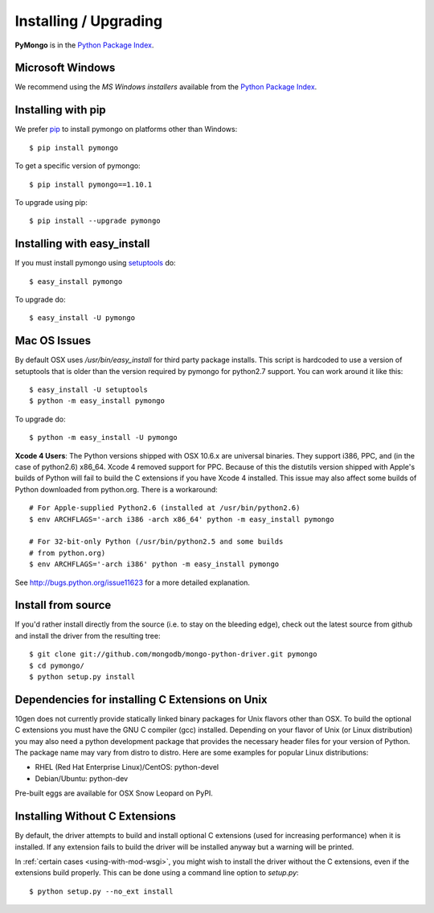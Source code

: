 Installing / Upgrading
======================
.. highlight:: bash

**PyMongo** is in the `Python Package Index
<http://pypi.python.org/pypi/pymongo/>`_.

Microsoft Windows
-----------------

We recommend using the `MS Windows installers` available from the `Python
Package Index <http://pypi.python.org/pypi/pymongo/>`_.

Installing with pip
-------------------

We prefer `pip <http://pypi.python.org/pypi/pip>`_
to install pymongo on platforms other than Windows::

  $ pip install pymongo

To get a specific version of pymongo::

  $ pip install pymongo==1.10.1

To upgrade using pip::

  $ pip install --upgrade pymongo

Installing with easy_install
----------------------------

If you must install pymongo using
`setuptools <http://pypi.python.org/pypi/setuptools>`_ do::

  $ easy_install pymongo

To upgrade do::

  $ easy_install -U pymongo

Mac OS Issues
-------------

By default OSX uses `/usr/bin/easy_install` for third party package installs.
This script is hardcoded to use a version of setuptools that is older than
the version required by pymongo for python2.7 support. You can work around
it like this::

  $ easy_install -U setuptools
  $ python -m easy_install pymongo

To upgrade do::

  $ python -m easy_install -U pymongo

**Xcode 4 Users**: The Python versions shipped with OSX 10.6.x are universal
binaries. They support i386, PPC, and (in the case of python2.6) x86_64.
Xcode 4 removed support for PPC. Because of this the distutils version
shipped with Apple's builds of Python will fail to build the C extensions
if you have Xcode 4 installed. This issue may also affect some builds of
Python downloaded from python.org. There is a workaround::

  # For Apple-supplied Python2.6 (installed at /usr/bin/python2.6)
  $ env ARCHFLAGS='-arch i386 -arch x86_64' python -m easy_install pymongo

  # For 32-bit-only Python (/usr/bin/python2.5 and some builds
  # from python.org)
  $ env ARCHFLAGS='-arch i386' python -m easy_install pymongo

See `http://bugs.python.org/issue11623 <http://bugs.python.org/issue11623>`_
for a more detailed explanation.

Install from source
-------------------

If you'd rather install directly from the source (i.e. to stay on the
bleeding edge), check out the latest source from github and install
the driver from the resulting tree::

  $ git clone git://github.com/mongodb/mongo-python-driver.git pymongo
  $ cd pymongo/
  $ python setup.py install

Dependencies for installing C Extensions on Unix
------------------------------------------------

10gen does not currently provide statically linked binary packages for
Unix flavors other than OSX. To build the optional C extensions you must
have the GNU C compiler (gcc) installed. Depending on your flavor of Unix
(or Linux distribution) you may also need a python development package that
provides the necessary header files for your version of Python. The package
name may vary from distro to distro. Here are some examples for popular
Linux distributions:

- RHEL (Red Hat Enterprise Linux)/CentOS: python-devel
- Debian/Ubuntu: python-dev

Pre-built eggs are available for OSX Snow Leopard on PyPI.

.. _install-no-c:

Installing Without C Extensions
-------------------------------
By default, the driver attempts to build and install optional C
extensions (used for increasing performance) when it is installed. If
any extension fails to build the driver will be installed anyway but a
warning will be printed.

In :ref:`certain cases <using-with-mod-wsgi>`, you might wish to
install the driver without the C extensions, even if the extensions
build properly. This can be done using a command line option to
*setup.py*::

  $ python setup.py --no_ext install
